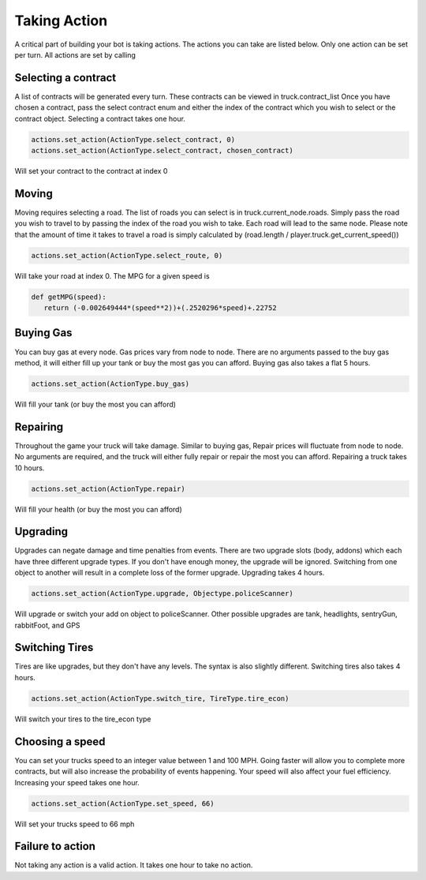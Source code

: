 =============
Taking Action
=============

A critical part of building your bot is taking actions. The actions you can take are listed below.
Only one action can be set per turn. All actions are set by calling


Selecting a contract
####################

A list of contracts will be generated every turn. These contracts can be viewed in truck.contract_list
Once you have chosen a contract, pass the select contract enum and either the index of the contract which you
wish to select or the contract object. Selecting a contract takes one hour.


.. code-block:: python

    actions.set_action(ActionType.select_contract, 0)
    actions.set_action(ActionType.select_contract, chosen_contract)

Will set your contract to the contract at index 0

Moving
######

Moving requires selecting a road. The list of roads you can select is in truck.current_node.roads. 
Simply pass the road you wish to travel to by passing the index of the road you wish to take. Each
road will lead to the same node. Please note that the amount of time it takes to travel a road is 
simply calculated by (road.length / player.truck.get_current_speed())


.. code-block:: python

    actions.set_action(ActionType.select_route, 0)

Will take your road at index 0. The MPG for a given speed is 

.. code-block:: python

     def getMPG(speed):
        return (-0.002649444*(speed**2))+(.2520296*speed)+.22752


Buying Gas
##########

You can buy gas at every node. Gas prices vary from node to node. There are no arguments passed to the 
buy gas method, it will either fill up your tank or buy the most gas you can afford. Buying gas also takes 
a flat 5 hours.


.. code-block:: python

    actions.set_action(ActionType.buy_gas)

Will fill your tank (or buy the most you can afford)


Repairing
##########

Throughout the game your truck will take damage. Similar to buying gas, Repair prices will fluctuate from 
node to node. No arguments are required, and the truck will either fully repair or repair the most you can 
afford. Repairing a truck takes 10 hours.

.. code-block:: python

    actions.set_action(ActionType.repair)

Will fill your health (or buy the most you can afford)

Upgrading
#########

Upgrades can negate damage and time penalties from events. There are two upgrade slots (body, addons) 
which each have three different upgrade types. If you don't have enough money, the upgrade will be ignored. Switching 
from one object to another will result in a complete loss of the former upgrade. Upgrading takes 4 hours.

.. code-block:: python

    actions.set_action(ActionType.upgrade, Objectype.policeScanner)

Will upgrade or switch your add on object to policeScanner. Other possible upgrades are tank, headlights, sentryGun, rabbitFoot, and GPS

Switching Tires
###############

Tires are like upgrades, but they don't have any levels. The syntax is also slightly different. Switching tires also
takes 4 hours.

.. code-block:: python

   actions.set_action(ActionType.switch_tire, TireType.tire_econ)

Will switch your tires to the tire_econ type



Choosing a speed
################

You can set your trucks speed to an integer value between 1 and 100 MPH. Going faster will allow you to complete more
contracts, but will also increase the probability of events happening. Your speed will also affect your fuel efficiency.
Increasing your speed takes one hour.

.. code-block:: python

    actions.set_action(ActionType.set_speed, 66)

Will set your trucks speed to 66 mph

Failure to action
#################

Not taking any action is a valid action. It takes one hour to take no action.
